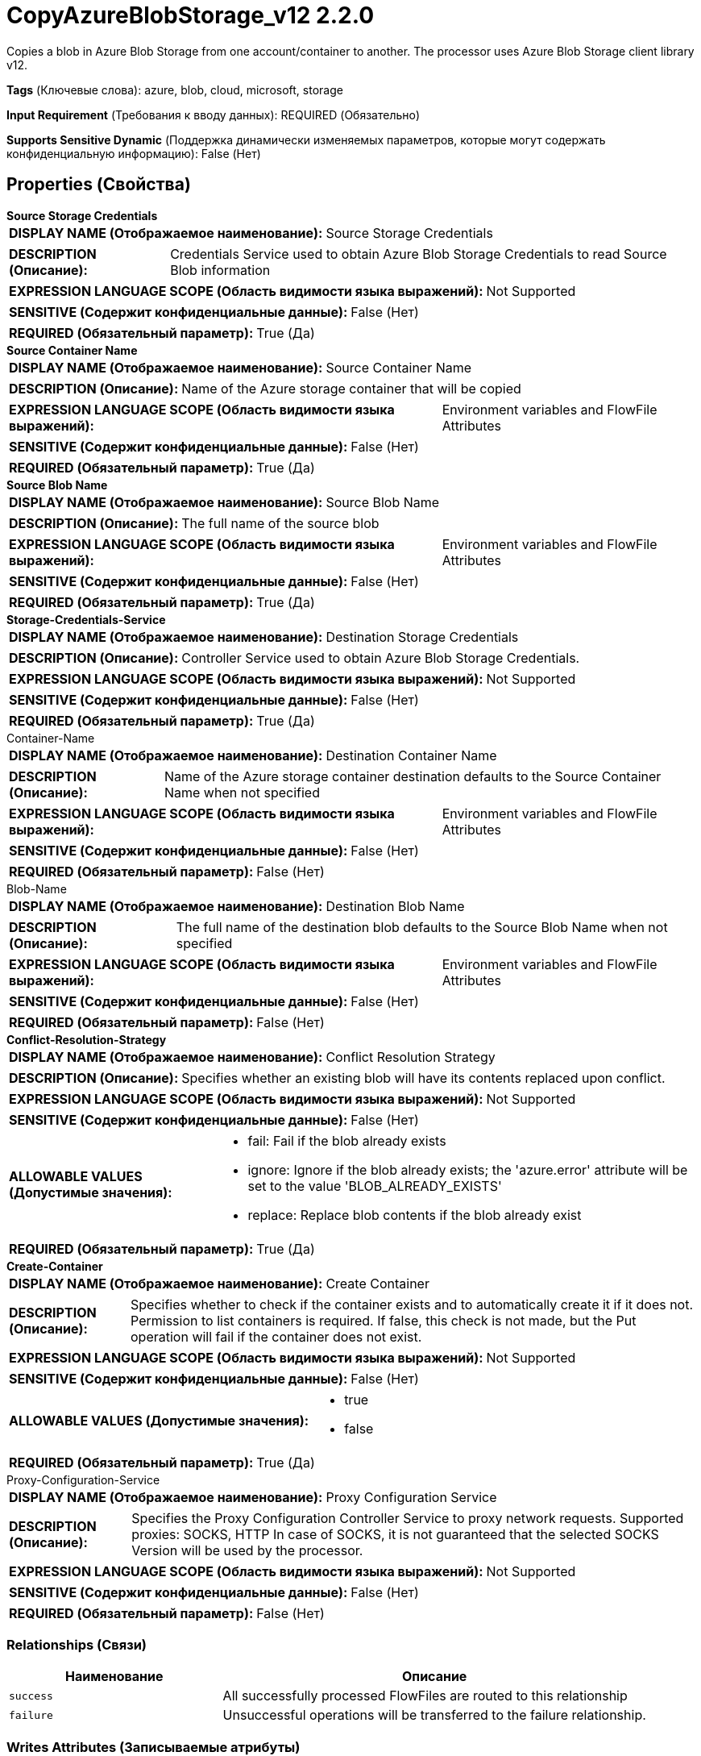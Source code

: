 = CopyAzureBlobStorage_v12 2.2.0

Copies a blob in Azure Blob Storage from one account/container to another. The processor uses Azure Blob Storage client library v12.

[horizontal]
*Tags* (Ключевые слова):
azure, blob, cloud, microsoft, storage
[horizontal]
*Input Requirement* (Требования к вводу данных):
REQUIRED (Обязательно)
[horizontal]
*Supports Sensitive Dynamic* (Поддержка динамически изменяемых параметров, которые могут содержать конфиденциальную информацию):
 False (Нет) 



== Properties (Свойства)


.*Source Storage Credentials*
************************************************
[horizontal]
*DISPLAY NAME (Отображаемое наименование):*:: Source Storage Credentials

[horizontal]
*DESCRIPTION (Описание):*:: Credentials Service used to obtain Azure Blob Storage Credentials to read Source Blob information


[horizontal]
*EXPRESSION LANGUAGE SCOPE (Область видимости языка выражений):*:: Not Supported
[horizontal]
*SENSITIVE (Содержит конфиденциальные данные):*::  False (Нет) 

[horizontal]
*REQUIRED (Обязательный параметр):*::  True (Да) 
************************************************
.*Source Container Name*
************************************************
[horizontal]
*DISPLAY NAME (Отображаемое наименование):*:: Source Container Name

[horizontal]
*DESCRIPTION (Описание):*:: Name of the Azure storage container that will be copied


[horizontal]
*EXPRESSION LANGUAGE SCOPE (Область видимости языка выражений):*:: Environment variables and FlowFile Attributes
[horizontal]
*SENSITIVE (Содержит конфиденциальные данные):*::  False (Нет) 

[horizontal]
*REQUIRED (Обязательный параметр):*::  True (Да) 
************************************************
.*Source Blob Name*
************************************************
[horizontal]
*DISPLAY NAME (Отображаемое наименование):*:: Source Blob Name

[horizontal]
*DESCRIPTION (Описание):*:: The full name of the source blob


[horizontal]
*EXPRESSION LANGUAGE SCOPE (Область видимости языка выражений):*:: Environment variables and FlowFile Attributes
[horizontal]
*SENSITIVE (Содержит конфиденциальные данные):*::  False (Нет) 

[horizontal]
*REQUIRED (Обязательный параметр):*::  True (Да) 
************************************************
.*Storage-Credentials-Service*
************************************************
[horizontal]
*DISPLAY NAME (Отображаемое наименование):*:: Destination Storage Credentials

[horizontal]
*DESCRIPTION (Описание):*:: Controller Service used to obtain Azure Blob Storage Credentials.


[horizontal]
*EXPRESSION LANGUAGE SCOPE (Область видимости языка выражений):*:: Not Supported
[horizontal]
*SENSITIVE (Содержит конфиденциальные данные):*::  False (Нет) 

[horizontal]
*REQUIRED (Обязательный параметр):*::  True (Да) 
************************************************
.Container-Name
************************************************
[horizontal]
*DISPLAY NAME (Отображаемое наименование):*:: Destination Container Name

[horizontal]
*DESCRIPTION (Описание):*:: Name of the Azure storage container destination defaults to the Source Container Name when not specified


[horizontal]
*EXPRESSION LANGUAGE SCOPE (Область видимости языка выражений):*:: Environment variables and FlowFile Attributes
[horizontal]
*SENSITIVE (Содержит конфиденциальные данные):*::  False (Нет) 

[horizontal]
*REQUIRED (Обязательный параметр):*::  False (Нет) 
************************************************
.Blob-Name
************************************************
[horizontal]
*DISPLAY NAME (Отображаемое наименование):*:: Destination Blob Name

[horizontal]
*DESCRIPTION (Описание):*:: The full name of the destination blob defaults to the Source Blob Name when not specified


[horizontal]
*EXPRESSION LANGUAGE SCOPE (Область видимости языка выражений):*:: Environment variables and FlowFile Attributes
[horizontal]
*SENSITIVE (Содержит конфиденциальные данные):*::  False (Нет) 

[horizontal]
*REQUIRED (Обязательный параметр):*::  False (Нет) 
************************************************
.*Conflict-Resolution-Strategy*
************************************************
[horizontal]
*DISPLAY NAME (Отображаемое наименование):*:: Conflict Resolution Strategy

[horizontal]
*DESCRIPTION (Описание):*:: Specifies whether an existing blob will have its contents replaced upon conflict.


[horizontal]
*EXPRESSION LANGUAGE SCOPE (Область видимости языка выражений):*:: Not Supported
[horizontal]
*SENSITIVE (Содержит конфиденциальные данные):*::  False (Нет) 

[horizontal]
*ALLOWABLE VALUES (Допустимые значения):*::

* fail: Fail if the blob already exists 

* ignore: Ignore if the blob already exists; the 'azure.error' attribute will be set to the value 'BLOB_ALREADY_EXISTS' 

* replace: Replace blob contents if the blob already exist 


[horizontal]
*REQUIRED (Обязательный параметр):*::  True (Да) 
************************************************
.*Create-Container*
************************************************
[horizontal]
*DISPLAY NAME (Отображаемое наименование):*:: Create Container

[horizontal]
*DESCRIPTION (Описание):*:: Specifies whether to check if the container exists and to automatically create it if it does not. Permission to list containers is required. If false, this check is not made, but the Put operation will fail if the container does not exist.


[horizontal]
*EXPRESSION LANGUAGE SCOPE (Область видимости языка выражений):*:: Not Supported
[horizontal]
*SENSITIVE (Содержит конфиденциальные данные):*::  False (Нет) 

[horizontal]
*ALLOWABLE VALUES (Допустимые значения):*::

* true

* false


[horizontal]
*REQUIRED (Обязательный параметр):*::  True (Да) 
************************************************
.Proxy-Configuration-Service
************************************************
[horizontal]
*DISPLAY NAME (Отображаемое наименование):*:: Proxy Configuration Service

[horizontal]
*DESCRIPTION (Описание):*:: Specifies the Proxy Configuration Controller Service to proxy network requests. Supported proxies: SOCKS, HTTP In case of SOCKS, it is not guaranteed that the selected SOCKS Version will be used by the processor.


[horizontal]
*EXPRESSION LANGUAGE SCOPE (Область видимости языка выражений):*:: Not Supported
[horizontal]
*SENSITIVE (Содержит конфиденциальные данные):*::  False (Нет) 

[horizontal]
*REQUIRED (Обязательный параметр):*::  False (Нет) 
************************************************










=== Relationships (Связи)

[cols="1a,2a",options="header",]
|===
|Наименование |Описание

|`success`
|All successfully processed FlowFiles are routed to this relationship

|`failure`
|Unsuccessful operations will be transferred to the failure relationship.

|===





=== Writes Attributes (Записываемые атрибуты)

[cols="1a,2a",options="header",]
|===
|Наименование |Описание

|`azure.container`
|The name of the Azure Blob Storage container

|`azure.blobname`
|The name of the blob on Azure Blob Storage

|`azure.primaryUri`
|Primary location of the blob

|`azure.etag`
|ETag of the blob

|`azure.blobtype`
|Type of the blob (either BlockBlob, PageBlob or AppendBlob)

|`mime.type`
|MIME Type of the content

|`lang`
|Language code for the content

|`azure.timestamp`
|Timestamp of the blob

|`azure.length`
|Length of the blob

|`azure.error.code`
|Error code reported during blob operation

|`azure.ignored`
|When Conflict Resolution Strategy is 'ignore', this property will be true/false depending on whether the blob was ignored.

|===







=== Смотрите также


* xref:Processors/DeleteAzureBlobStorage_v12.adoc[DeleteAzureBlobStorage_v12]

* xref:Processors/FetchAzureBlobStorage_v12.adoc[FetchAzureBlobStorage_v12]

* xref:Processors/ListAzureBlobStorage_v12.adoc[ListAzureBlobStorage_v12]

* xref:Processors/PutAzureBlobStorage_v12.adoc[PutAzureBlobStorage_v12]


